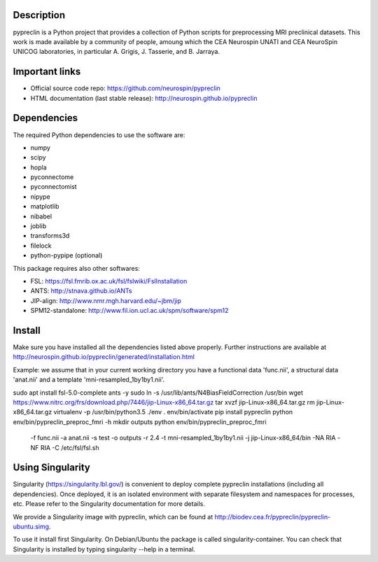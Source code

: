 |Python35|_

.. |Python35| image:: https://img.shields.io/badge/python-3.5-blue.svg
.. _Python35: https://badge.fury.io/py/pypreclin



Description
===========

pypreclin is a Python project that provides a collection of Python scripts for
preprocessing MRI preclinical datasets.
This work is made available by a community of people, amoung which the
CEA Neurospin UNATI and CEA NeuroSpin UNICOG laboratories, in particular A. Grigis,
J. Tasserie, and B. Jarraya.

Important links
===============

- Official source code repo: https://github.com/neurospin/pypreclin
- HTML documentation (last stable release): http://neurospin.github.io/pypreclin

Dependencies
============

The required Python dependencies to use the software are:

* numpy
* scipy
* hopla
* pyconnectome
* pyconnectomist
* nipype
* matplotlib
* nibabel
* joblib
* transforms3d
* filelock
* python-pypipe (optional)

This package requires also other softwares:

* FSL: https://fsl.fmrib.ox.ac.uk/fsl/fslwiki/FslInstallation
* ANTS: http://stnava.github.io/ANTs
* JIP-align: http://www.nmr.mgh.harvard.edu/~jbm/jip
* SPM12-standalone: http://www.fil.ion.ucl.ac.uk/spm/software/spm12

Install
=======

Make sure you have installed all the dependencies listed above properly.
Further instructions are available at http://neurospin.github.io/pypreclin/generated/installation.html

Example: we assume that in your current working directory you have a functional
data 'func.nii', a structural data 'anat.nii' and a template
'mni-resampled_1by1by1.nii'. 
::

sudo apt install fsl-5.0-complete ants -y
sudo ln -s /usr/lib/ants/N4BiasFieldCorrection /usr/bin
wget https://www.nitrc.org/frs/download.php/7446/jip-Linux-x86_64.tar.gz
tar xvzf jip-Linux-x86_64.tar.gz 
rm jip-Linux-x86_64.tar.gz
virtualenv -p /usr/bin/python3.5 ./env
. env/bin/activate
pip install pypreclin
python env/bin/pypreclin_preproc_fmri -h
mkdir outputs
python env/bin/pypreclin_preproc_fmri \
	-f func.nii \
	-a anat.nii \
	-s test \
	-o outputs \
	-r 2.4 \
	-t mni-resampled_1by1by1.nii \
	-j jip-Linux-x86_64/bin \
	-NA RIA \
	-NF RIA \
	-C /etc/fsl/fsl.sh

Using Singularity
=================

Singularity (https://singularity.lbl.gov/) is convenient to deploy complete
pypreclin installations (including all dependencies). Once deployed, it is an
isolated environment with separate filesystem and namespaces for processes,
etc. Please refer to the Singularity documentation for more details.

We provide a Singularity image with pypreclin, which can be found at http://biodev.cea.fr/pypreclin/pypreclin-ubuntu.simg.

To use it install first Singularity. On Debian/Ubuntu the package is called
singularity-container. You can check that Singularity is installed by
typing singularity --help in a terminal.




